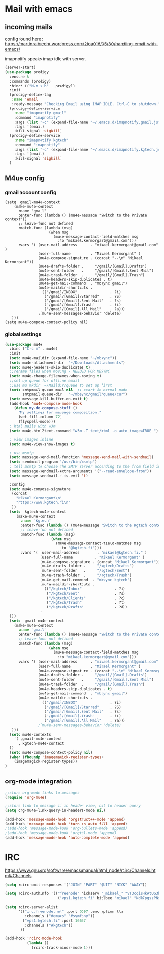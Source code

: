 * Mail with emacs
** incoming mails
   config found here :
   https://martinralbrecht.wordpress.com/2loa016/05/30/handling-email-with-emacs/

   imapnotify speaks imap idle with server.
   #+BEGIN_SRC emacs-lisp
     (server-start)
     (use-package prodigy
       :ensure t
       :commands (prodigy)
       :bind* (("M-m s b" . prodigy))
       :init
       (prodigy-define-tag
        :name 'email
        :ready-message "Checking Email using IMAP IDLE. Ctrl-C to shutdown.")
       (prodigy-define-service
         :name "imapnotify gmail"
         :command "imapnotify"
         :args (list "-c" (expand-file-name "~/.emacs.d/imapnotify.gmail.js" (getenv "HOME")))
         :tags '(email)
         :kill-signal 'sigkill)
       (prodigy-define-service
         :name "imapnotify kgtech"
         :command "imapnotify"
         :args (list "-c" (expand-file-name "~/.emacs.d/imapnotify.kgtech.js" (getenv "HOME")))
         :tags '(email)
         :kill-signal 'sigkill)
       )
   #+END_SRC
** M4ue config
*** gmail account config
    #+BEGIN_SRC noemacs-lisp
      (setq  gmail-mu4e-context
          (make-mu4e-context
            :name "gmail"
            :enter-func (lambda () (mu4e-message "Switch to the Private context"))
            ;; leave-func not defined
            :match-func (lambda (msg)
                          (when msg
                            (mu4e-message-contact-field-matches msg
                              :to "mikael.kermorgant@gmail.com")))
            :vars '( (user-mail-address      . "mikael.kermorgant@gmail.com"  )
                     (user-full-name         . "Mikael Kermorgant" )
                     (mu4e-compose-signature . (concat "--\n" "Mikael Kermorgant"))
                     (mu4e-drafts-folder .     "/gmail/[Gmail].Drafts")
                     (mu4e-sent-folder   .     "/gmail/[Gmail].Sent Mail")
                     (mu4e-trash-folder  .     "/gmail/[Gmail].Trash")
                     (mu4e-headers-skip-duplicates . t)
                     (mu4e-get-mail-command  . "mbsync gmail")
                     (mu4e-maildir-shortcuts .
                       (("/gmail/INBOX"               . ?i)
                        ("/gmail/[Gmail]/Starred"     . ?S)
                        ("/gmail/[Gmail].Sent Mail"   . ?s)
                        ("/gmail/[Gmail].Trash"       . ?t)
                        ("/gmail/[Gmail].All Mail"    . ?a)))
                     ;(mu4e-sent-messages-behavior 'delete)
         )))
      (setq mu4e-compose-context-policy nil)
    #+END_SRC

*** global settings
    #+BEGIN_SRC emacs-lisp
      (use-package mu4e
        :bind ("C-c m" . mu4e)
        :init
        (setq mu4e-maildir (expand-file-name "~/mbsync"))
        (setq mu4e-attachment-dir  "~/Downloads/Attachments")
        (setq mu4e-headers-skip-duplicates t)
        ;;rename files when moving - NEEDED FOR MBSYNC
        (setq mu4e-change-filenames-when-moving t)
        ;;set up queue for offline email
        ;;use mu mkdir  ~/Maildir/queue to set up first
        (setq smtpmail-queue-mail nil  ;; start in normal mode
              smtpmail-queue-dir   "~/mbsync/gmail/queue/cur")
        (setq message-kill-buffer-on-exit t)
        (add-hook 'mu4e-compose-mode-hook
          (defun my-do-compose-stuff ()
            "My settings for message composition."
            (set-fill-column 72)
            (flyspell-mode)))
        ; html mails with w3m
        (setq mu4e-html2text-command "w3m -T text/html -o auto_image=TRUE ")

        ; view images inline
        (setq mu4e-view-show-images t)

        ; use msmtp
        (setq message-send-mail-function 'message-send-mail-with-sendmail)
        (setq sendmail-program "/usr/bin/msmtp")
        ; tell msmtp to choose the SMTP server according to the from field in the outgoing email
        (setq message-sendmail-extra-arguments '("--read-envelope-from"))
        (setq message-sendmail-f-is-evil 't)

        :config
        (setq mu4e-compose-signature
         (concat
           "Mikael Kermorgant\n"
           "https://www.kgtech.fi\n"
         ))
        (setq  kgtech-mu4e-context
           (make-mu4e-context
             :name "Kgtech"
             :enter-func (lambda () (mu4e-message "Switch to the Kgtech context"))
             ;; leave-fun not defined
             :match-func (lambda (msg)
                           (when msg
                             (mu4e-message-contact-field-matches msg
                               :to "@kgtech.fi")))
             :vars '( (user-mail-address        . "mikael@kgtech.fi." )
                      (user-full-name          . "Mikael Kermorgant" )
                      (mu4e-compose-signature . (concat "Mikael Kermorgant"))
                      (mu4e-drafts-folder .     "/kgtech/Drafts")
                      (mu4e-sent-folder   .     "/kgtech/Sent")
                      (mu4e-trash-folder  .     "/kgtech/Trash")
                      (mu4e-get-mail-command  . "mbsync kgtech")
                      (mu4e-maildir-shortcuts .
                        (("/kgtech/Inbox"               . ?i)
                         ("/kgtech/Sent"                . ?s)
                         ("/kgtech/Clients"             . ?c)
                         ("/kgtech/Trash"               . ?t)
                         ("/kgtech/Drafts"              . ?d))
                      )
        )))
        (setq  gmail-mu4e-context
          (make-mu4e-context
            :name "gmail"
            :enter-func (lambda () (mu4e-message "Switch to the Private context"))
            ;; leave-func not defined
            :match-func (lambda (msg)
                          (when msg
                            (mu4e-message-contact-field-matches msg
                              :to "mikael.kermorgant@gmail.com")))
            :vars '( (user-mail-address      . "mikael.kermorgant@gmail.com"  )
                     (user-full-name         . "Mikael Kermorgant" )
                     (mu4e-compose-signature . (concat "--\n" "Mikael Kermorgant"))
                     (mu4e-drafts-folder .     "/gmail/[Gmail].Drafts")
                     (mu4e-sent-folder   .     "/gmail/[Gmail].Sent Mail")
                     (mu4e-trash-folder  .     "/gmail/[Gmail].Trash")
                     (mu4e-headers-skip-duplicates . t)
                     (mu4e-get-mail-command  . "mbsync gmail")
                     (mu4e-maildir-shortcuts .
                       (("/gmail/INBOX"               . ?i)
                        ("/gmail/[Gmail]/Starred"     . ?S)
                        ("/gmail/[Gmail].Sent Mail"   . ?s)
                        ("/gmail/[Gmail].Trash"       . ?t)
                        ("/gmail/[Gmail].All Mail"    . ?a)))
                     ;(mu4e-sent-messages-behavior 'delete)
         )))
        (setq mu4e-contexts
          `( ,gmail-mu4e-context
            , kgtech-mu4e-context
        ))
        (setq mu4e-compose-context-policy nil)
        (when (fboundp 'imagemagick-register-types)
          (imagemagick-register-types))
      )
    #+END_SRC

** org-mode integration
   #+BEGIN_SRC emacs-lisp
     ;;store org-mode links to messages
     (require 'org-mu4e)

     ;;store link to message if in header view, not to header query
     (setq org-mu4e-link-query-in-headers-mode nil)

     (add-hook 'message-mode-hook 'orgstruct++-mode 'append)
     (add-hook 'message-mode-hook 'turn-on-auto-fill 'append)
     ;(add-hook 'message-mode-hook 'org-bullets-mode 'append)
     ;(add-hook 'message-mode-hook 'orgtbl-mode 'append)
     (add-hook 'message-mode-hook 'auto-complete-mode 'append)
   #+END_SRC
* IRC

https://www.gnu.org/software/emacs/manual/html_node/rcirc/Channels.html#Channels

#+BEGIN_SRC emacs-lisp
  (setq rcirc-omit-responses '("JOIN" "PART" "QUIT" "NICK" "AWAY"))

  (setq rcirc-authinfo '(("freenode" nickserv "_mikael_" "VT3cqisHkAtUG3h6")
                          ("vps1.kgtech.fi" bitlbee "mikael" "Ndk7pgszPNxsR6eM")))

  (setq rcirc-server-alist
        '(("irc.freenode.net" :port 6697 :encryption tls
           :channels ("#emacs" "#symfony"))
          ("vps1.kgtech.fi" :port 16667
           :channels ("#kgtech"))
         ))

  (add-hook 'rcirc-mode-hook
            (lambda ()
              (rcirc-track-minor-mode 1)))


#+END_SRC
